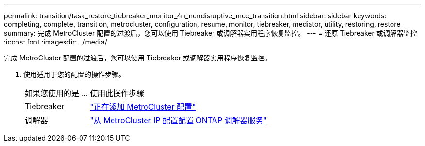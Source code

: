 ---
permalink: transition/task_restore_tiebreaker_monitor_4n_nondisruptive_mcc_transition.html 
sidebar: sidebar 
keywords: completing, complete, transition, metrocluster, configuration, resume, monitor, tiebreaker, mediator, utility, restoring, restore 
summary: 完成 MetroCluster 配置的过渡后，您可以使用 Tiebreaker 或调解器实用程序恢复监控。 
---
= 还原 Tiebreaker 或调解器监控
:icons: font
:imagesdir: ../media/


[role="lead"]
完成 MetroCluster 配置的过渡后，您可以使用 Tiebreaker 或调解器实用程序恢复监控。

. 使用适用于您的配置的操作步骤。
+
[cols="1,3"]
|===


| 如果您使用的是 ... | 使用此操作步骤 


 a| 
Tiebreaker
 a| 
link:../tiebreaker/concept_configuring_the_tiebreaker_software.html#adding-metrocluster-configurations["正在添加 MetroCluster 配置"]



 a| 
调解器
 a| 
link:../install-ip/concept_configure_the_ontap_mediator_for_unplanned_automatic_switchover.html#configuring-the-ontap-mediator-service-from-a-metrocluster-ip-configuration["从 MetroCluster IP 配置配置 ONTAP 调解器服务"]

|===

